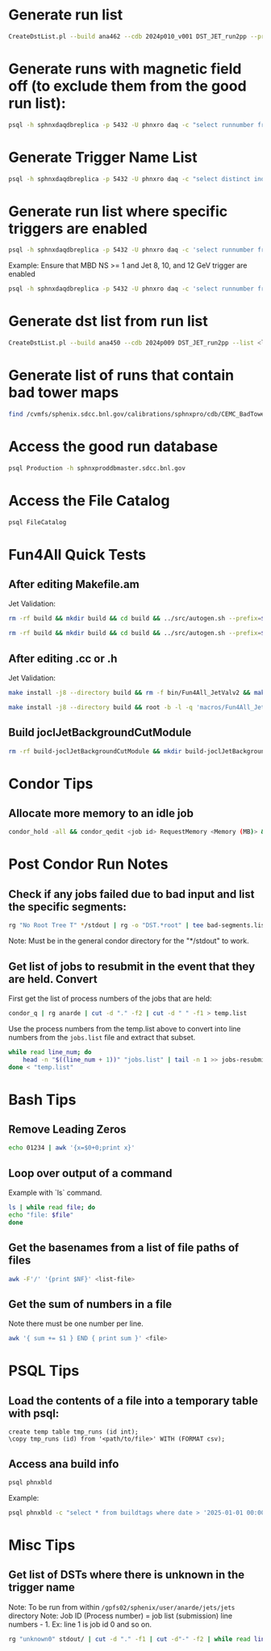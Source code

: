 * Generate run list
#+begin_src bash
CreateDstList.pl --build ana462 --cdb 2024p010_v001 DST_JET_run2pp --printruns
#+end_src

* Generate runs with magnetic field off (to exclude them from the good run list):
#+begin_src bash
psql -h sphnxdaqdbreplica -p 5432 -U phnxro daq -c "select runnumber from magnet_info where magnet_on = 'false' order by runnumber;" -At
#+end_src

* Generate Trigger Name List
#+begin_src bash
psql -h sphnxdaqdbreplica -p 5432 -U phnxro daq -c "select distinct index,triggername from gl1_triggernames where runnumber >= 46038 and runnumber_last <= 54074 order by index;" -At
#+end_src

* Generate run list where specific triggers are enabled
#+begin_src bash
psql -h sphnxdaqdbreplica -p 5432 -U phnxro daq -c 'select runnumber from gl1_scaledown where runnumber > 46619 and <scaledownXY> != -1 order by runnumber;' -At > runs-trigger-XY.list
#+end_src

Example: Ensure that MBD NS >= 1 and Jet 8, 10, and 12 GeV trigger are enabled
#+begin_src bash
psql -h sphnxdaqdbreplica -p 5432 -U phnxro daq -c 'select runnumber from gl1_scaledown where runnumber > 46619 and scaledown10 != -1 and scaledown21 != -1 and scaledown22 != -1 and scaledown23 != -1 order by runnumber;' -At > runs-trigger.list
#+end_src

* Generate dst list from run list
#+begin_src bash
CreateDstList.pl --build ana450 --cdb 2024p009 DST_JET_run2pp --list <list>
#+end_src

* Generate list of runs that contain bad tower maps
#+begin_src bash
find /cvmfs/sphenix.sdcc.bnl.gov/calibrations/sphnxpro/cdb/CEMC_BadTowerMap -name "*p0*" | cut -d '-' -f2 | cut -d c -f1 | sort | uniq > runs-hot-maps.list
#+end_src

* Access the good run database
#+begin_src bash
psql Production -h sphnxproddbmaster.sdcc.bnl.gov
#+end_src

* Access the File Catalog
#+begin_src bash
psql FileCatalog
#+end_src

* Fun4All Quick Tests

** After editing Makefile.am
Jet Validation:
#+begin_src bash
rm -rf build && mkdir build && cd build && ../src/autogen.sh --prefix=$MYINSTALL && cd .. && make install -j8 --directory build && rm -f bin/Fun4All_JetValv2 && make && ./bin/Fun4All_JetValv2 DST_JET_run2pp_ana462_2024p010_v001-00051576-00022.root DST_JETCALO_run2pp_ana462_2024p010_v001-00051576-00022.root test.root 3000 2>/dev/null
#+end_src

#+begin_src bash
rm -rf build && mkdir build && cd build && ../src/autogen.sh --prefix=$MYINSTALL && cd .. && make install -j8 --directory build && root -b -l -q 'macros/Fun4All_JetValv2.C("DST_JET_run2pp_ana462_2024p010_v001-00051576-00022.root","DST_JETCALO_run2pp_ana462_2024p010_v001-00051576-00022.root","test.root", 3000)'
#+end_src
#+end_src

** After editing .cc or .h
Jet Validation:
#+begin_src bash
make install -j8 --directory build && rm -f bin/Fun4All_JetValv2 && make && ./bin/Fun4All_JetValv2 DST_JET_run2pp_ana462_2024p010_v001-00051576-00022.root DST_JETCALO_run2pp_ana462_2024p010_v001-00051576-00022.root test.root 3000 2>/dev/null
#+end_src

#+begin_src bash
make install -j8 --directory build && root -b -l -q 'macros/Fun4All_JetValv2.C("DST_JET_run2pp_ana462_2024p010_v001-00051576-00022.root","DST_JETCALO_run2pp_ana462_2024p010_v001-00051576-00022.root","test.root", 3000)'
#+end_src

** Build joclJetBackgroundCutModule
#+begin_src bash
rm -rf build-joclJetBackgroundCutModule && mkdir build-joclJetBackgroundCutModule && cd build-joclJetBackgroundCutModule && ../joclJetBackgroundCutModule/autogen.sh --prefix=$MYINSTALL && cd .. && make install -j8 --directory build-joclJetBackgroundCutModule
#+end_src

* Condor Tips

** Allocate more memory to an idle job
#+begin_src bash
condor_hold -all && condor_qedit <job id> RequestMemory <Memory (MB)> && condor_release -all
#+end_src

* Post Condor Run Notes

** Check if any jobs failed due to bad input and list the specific segments:
#+begin_src bash
rg "No Root Tree T" */stdout | rg -o "DST.*root" | tee bad-segments.list && cat bad-segments.list | cut -d "-" -f2 | uniq | sort | awk '{x=$0+0;print x}' > runs-with-bad-segments.list
#+end_src
Note: Must be in the general condor directory for the "*/stdout" to work.

** Get list of jobs to resubmit in the event that they are held. Convert
First get the list of process numbers of the jobs that are held:
#+begin_src bash
condor_q | rg anarde | cut -d "." -f2 | cut -d " " -f1 > temp.list
#+end_src

Use the process numbers from the temp.list above to convert into line numbers from the ~jobs.list~ file and extract that subset.
#+begin_src bash
while read line_num; do
    head -n "$((line_num + 1))" "jobs.list" | tail -n 1 >> jobs-resubmit.list
done < "temp.list"
#+end_src

* Bash Tips

** Remove Leading Zeros
#+begin_src bash
echo 01234 | awk '{x=$0+0;print x}'
#+end_src

** Loop over output of a command
Example with `ls` command.
#+begin_src bash
ls | while read file; do
echo "file: $file"
done
#+end_src

** Get the basenames from a list of file paths of files
#+begin_src bash
awk -F'/' '{print $NF}' <list-file>
#+end_src

** Get the sum of numbers in a file
Note there must be one number per line.
#+begin_src bash
awk '{ sum += $1 } END { print sum }' <file>
#+end_src

* PSQL Tips
** Load the contents of a file into a temporary table with psql:
#+begin_src psql
create temp table tmp_runs (id int);
\copy tmp_runs (id) from '<path/to/file>' WITH (FORMAT csv);
#+end_src

** Access ana build info
#+begin_src bash
psql phnxbld
#+end_src

Example:
#+begin_src bash
psql phnxbld -c "select * from buildtags where date > '2025-01-01 00:00:00' and build like 'ana%' and reponame = 'sPHENIX-Collaboration/coresoftware.git' order by date;"
#+end_src

* Misc Tips

** Get list of DSTs where there is unknown in the trigger name
Note: To be run from within ~/gpfs02/sphenix/user/anarde/jets/jets~ directory
Note: Job ID (Process number) = job list (submission) line numbers - 1. Ex: line 1 is job id 0 and so on.
#+begin_src bash
rg "unknown0" stdout/ | cut -d "." -f1 | cut -d"-" -f2 | while read line_num; do head -n "$((line_num + 1))" "highPtJets-dsts.list" | tail -n 1 >> unknown-trigger-dsts.list; done
#+end_src
